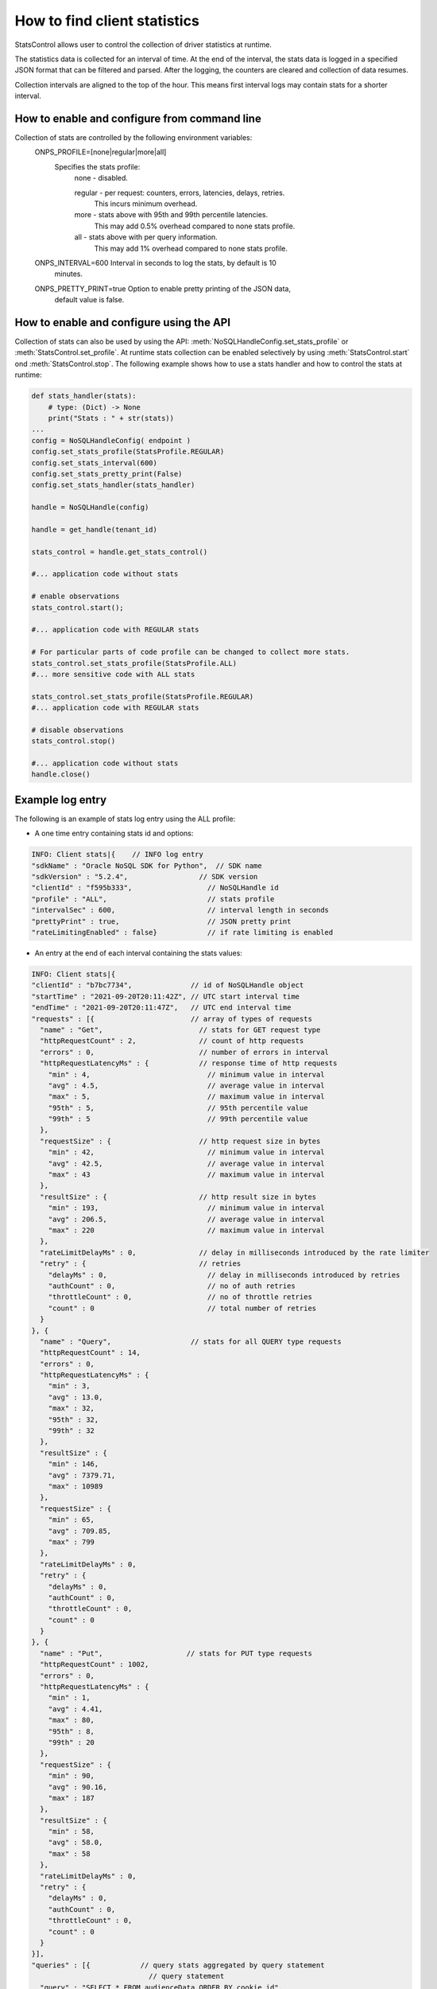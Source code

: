 .. _stats:

How to find client statistics
~~~~~~~~~~~~~~~~~~~~~~~~~~~~~

StatsControl allows user to control the collection of driver statistics at
runtime.

The statistics data is collected for an interval of time. At the end of the
interval, the stats data is logged in a specified JSON format that can be
filtered and parsed. After the logging, the counters are cleared and
collection of data resumes.

Collection intervals are aligned to the top of the hour. This means first
interval logs may contain stats for a shorter interval.

How to enable and configure from command line
---------------------------------------------

Collection of stats are controlled by the following environment variables:
  ONPS_PROFILE=[none|regular|more|all]
   Specifies the stats profile:
     none - disabled.

     regular - per request: counters, errors, latencies, delays, retries.
        This incurs minimum overhead.
     more - stats above with 95th and 99th percentile latencies.
        This may add 0.5% overhead compared to none stats profile.
     all - stats above with per query information.
        This may add 1% overhead compared to none stats profile.

  ONPS_INTERVAL=600 Interval in seconds to log the stats, by default is 10
    minutes.

  ONPS_PRETTY_PRINT=true Option to enable pretty printing of the JSON data,
    default value is false.

How to enable and configure using the API
-----------------------------------------

Collection of stats can also be used by using the API:
:meth:`NoSQLHandleConfig.set_stats_profile` or
:meth:`StatsControl.set_profile`. At runtime stats collection can be
enabled selectively by using :meth:`StatsControl.start` ond
:meth:`StatsControl.stop`. The following example shows how to use a stats
handler and how to control the stats at runtime:

.. code-block:: pycon

    def stats_handler(stats):
        # type: (Dict) -> None
        print("Stats : " + str(stats))
    ...
    config = NoSQLHandleConfig( endpoint )
    config.set_stats_profile(StatsProfile.REGULAR)
    config.set_stats_interval(600)
    config.set_stats_pretty_print(False)
    config.set_stats_handler(stats_handler)

    handle = NoSQLHandle(config)

    handle = get_handle(tenant_id)

    stats_control = handle.get_stats_control()

    #... application code without stats

    # enable observations
    stats_control.start();

    #... application code with REGULAR stats

    # For particular parts of code profile can be changed to collect more stats.
    stats_control.set_stats_profile(StatsProfile.ALL)
    #... more sensitive code with ALL stats

    stats_control.set_stats_profile(StatsProfile.REGULAR)
    #... application code with REGULAR stats

    # disable observations
    stats_control.stop()

    #... application code without stats
    handle.close()


Example log entry
-----------------

The following is an example of stats log entry using the ALL
profile:

- A one time entry containing stats id and options:

.. code-block:: pycon

  INFO: Client stats|{    // INFO log entry
  "sdkName" : "Oracle NoSQL SDK for Python",  // SDK name
  "sdkVersion" : "5.2.4",                 // SDK version
  "clientId" : "f595b333",                  // NoSQLHandle id
  "profile" : "ALL",                        // stats profile
  "intervalSec" : 600,                      // interval length in seconds
  "prettyPrint" : true,                     // JSON pretty print
  "rateLimitingEnabled" : false}            // if rate limiting is enabled

- An entry at the end of each interval containing the stats values:

.. code-block:: pycon

 INFO: Client stats|{
 "clientId" : "b7bc7734",              // id of NoSQLHandle object
 "startTime" : "2021-09-20T20:11:42Z", // UTC start interval time
 "endTime" : "2021-09-20T20:11:47Z",   // UTC end interval time
 "requests" : [{                       // array of types of requests
   "name" : "Get",                       // stats for GET request type
   "httpRequestCount" : 2,               // count of http requests
   "errors" : 0,                         // number of errors in interval
   "httpRequestLatencyMs" : {            // response time of http requests
     "min" : 4,                            // minimum value in interval
     "avg" : 4.5,                          // average value in interval
     "max" : 5,                            // maximum value in interval
     "95th" : 5,                           // 95th percentile value
     "99th" : 5                            // 99th percentile value
   },
   "requestSize" : {                     // http request size in bytes
     "min" : 42,                           // minimum value in interval
     "avg" : 42.5,                         // average value in interval
     "max" : 43                            // maximum value in interval
   },
   "resultSize" : {                      // http result size in bytes
     "min" : 193,                          // minimum value in interval
     "avg" : 206.5,                        // average value in interval
     "max" : 220                           // maximum value in interval
   },
   "rateLimitDelayMs" : 0,               // delay in milliseconds introduced by the rate limiter
   "retry" : {                           // retries
     "delayMs" : 0,                        // delay in milliseconds introduced by retries
     "authCount" : 0,                      // no of auth retries
     "throttleCount" : 0,                  // no of throttle retries
     "count" : 0                           // total number of retries
   }
 }, {
   "name" : "Query",                   // stats for all QUERY type requests
   "httpRequestCount" : 14,
   "errors" : 0,
   "httpRequestLatencyMs" : {
     "min" : 3,
     "avg" : 13.0,
     "max" : 32,
     "95th" : 32,
     "99th" : 32
   },
   "resultSize" : {
     "min" : 146,
     "avg" : 7379.71,
     "max" : 10989
   },
   "requestSize" : {
     "min" : 65,
     "avg" : 709.85,
     "max" : 799
   },
   "rateLimitDelayMs" : 0,
   "retry" : {
     "delayMs" : 0,
     "authCount" : 0,
     "throttleCount" : 0,
     "count" : 0
   }
 }, {
   "name" : "Put",                    // stats for PUT type requests
   "httpRequestCount" : 1002,
   "errors" : 0,
   "httpRequestLatencyMs" : {
     "min" : 1,
     "avg" : 4.41,
     "max" : 80,
     "95th" : 8,
     "99th" : 20
   },
   "requestSize" : {
     "min" : 90,
     "avg" : 90.16,
     "max" : 187
   },
   "resultSize" : {
     "min" : 58,
     "avg" : 58.0,
     "max" : 58
   },
   "rateLimitDelayMs" : 0,
   "retry" : {
     "delayMs" : 0,
     "authCount" : 0,
     "throttleCount" : 0,
     "count" : 0
   }
 }],
 "queries" : [{            // query stats aggregated by query statement
                             // query statement
   "query" : "SELECT * FROM audienceData ORDER BY cookie_id",
                             // query plan description
   "plan" : "SFW([6])\n[\n  FROM:\n  RECV([3])\n  [\n    DistributionKind : ALL_PARTITIONS,\n    Sort Fields : sort_gen,\n\n  ] as $from-0\n\n  SELECT:\n  FIELD_STEP([6])\n  [\n    VAR_REF($from-0)([3]),\n    audienceData\n  ]\n]",
   "doesWrites" : false,
   "httpRequestCount" : 12,  // number of http calls to the server
   "unprepared" : 1,         // number of query requests without prepare
   "simple" : false,         // type of query
   "count" : 20,             // number of handle.query() API calls
   "errors" : 0,             // number of calls trowing exception
   "httpRequestLatencyMs" : {// response time of http requests in milliseconds
     "min" : 8,                // minimum value in interval
     "avg" : 14.58,            // average value in interval
     "max" : 32,               // maximum value in interval
     "95th" : 32,              // 95th percentile value in interval
     "99th" : 32               // 99th percentile value in interval
   },
   "requestSize" : {         // http request size in bytes
     "min" : 65,               // minimum value in interval
     "avg" : 732.5,            // average value in interval
     "max" : 799               // maximum value in interval
   },
   "resultSize" : {          // http result size in bytes
     "min" : 914,              // minimum value in interval
     "avg" : 8585.33,          // average value in interval
     "max" : 10989             // maximum value in interval
   },
   "rateLimitDelayMs" : 0,   // total delay introduced by rate limiter in milliseconds
   "retry" : {               // automatic retries
     "delayMs" : 0,            // delay introduced by retries
     "authCount" : 0,          // count of auth related retries
     "throttleCount" : 0,      // count of throttle related retries
     "count" : 0               // total count of retries
   }
 }]
}

The log entries go to the logger configured in NoSQLHandlerConfig. By
default, if no logger is configured the statistics entries, if enabled,
will be logged to file **logs/driver.log** in the local directory.

Stats collection is not dependent of logging configuration, even if
logging is disabled, collection of stats will still happen if stats
profile other than *none* is used. In this case, the stats are available by
using the stats handler.

Depending on the type of query, if client processing is required, for
example in the case of ordered or aggregate queries, indicated by the
false **simple** field of the **query** entry, the **count** and
**httpRequestsCount** numbers will differ. **count** represents
the number of ``handle.query()`` API calls and **httpRequestCount**
represents the number of internal http requests from server. For these
type of queries, the driver executes several simpler queries, per
shard or partition, and than combines the results locally.

Note: connection statistics are not available for NoSQL Python driver.